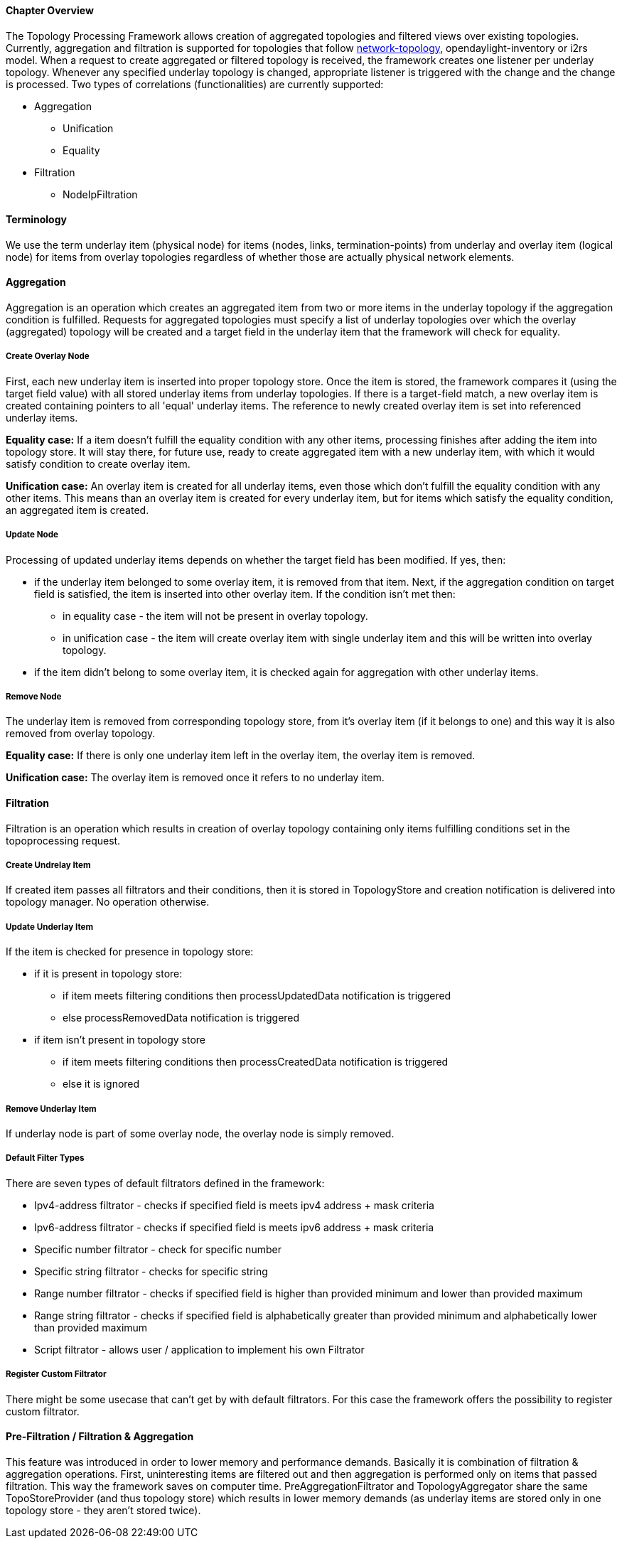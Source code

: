 ==== Chapter Overview
The Topology Processing Framework allows creation of aggregated topologies and filtered views over existing topologies. Currently, aggregation and filtration is supported for topologies that follow https://github.com/opendaylight/yangtools/blob/master/model/ietf/ietf-topology/src/main/yang/network-topology%402013-10-21.yang[network-topology], opendaylight-inventory or i2rs model. When a request to create aggregated or filtered topology is received, the framework creates one listener per underlay topology. Whenever any specified underlay topology is changed, appropriate listener is triggered with the change and the change is processed. Two types of correlations (functionalities) are currently supported:

* Aggregation
** Unification
** Equality
* Filtration
** NodeIpFiltration

==== Terminology
We use the term underlay item (physical node) for items (nodes, links, termination-points) from underlay and overlay item (logical node) for items from overlay topologies regardless of whether those are actually physical network elements.

==== Aggregation
Aggregation is an operation which creates an aggregated item from two or more items in the underlay topology if the aggregation condition is fulfilled. Requests for aggregated topologies must specify a list of underlay topologies over which the overlay (aggregated) topology will be created and a target field in the underlay item that the framework will check for equality.

===== Create Overlay Node
First, each new underlay item is inserted into proper topology store. Once the item is stored, the framework compares it (using the target field value) with all stored underlay items from underlay topologies. If there is a target-field match, a new overlay item is created containing pointers to all 'equal' underlay items. The reference to newly created overlay item is set into referenced underlay items.

*Equality case:*
If a item doesn't fulfill the equality condition with any other items, processing finishes after adding the item into topology store. It will stay there, for future use, ready to create aggregated item with a new underlay item, with which it would satisfy condition to create overlay item.

*Unification case:*
An overlay item is created for all underlay items, even those which don't fulfill the equality condition with any other items. This means than an overlay item is created for every underlay item, but for items which satisfy the equality condition, an aggregated item is created.

===== Update Node
Processing of updated underlay items depends on whether the target field has been modified. If yes, then:

* if the underlay item belonged to some overlay item, it is removed from that item. Next, if the aggregation condition on target field is satisfied, the item is inserted into other overlay item. If the condition isn't met then:
** in equality case - the item will not be present in overlay topology.
** in unification case - the item will create overlay item with single underlay item and this will be written into overlay topology.
* if the item didn't belong to some overlay item, it is checked again for aggregation with other underlay items.

===== Remove Node
The underlay item is removed from corresponding topology store, from it's overlay item (if it belongs to one) and this way it is also removed from overlay topology.

*Equality case:*
If there is only one underlay item left in the overlay item, the overlay item is removed.

*Unification case:*
The overlay item is removed once it refers to no underlay item.

==== Filtration
Filtration is an operation which results in creation of overlay topology containing only items fulfilling conditions set in the topoprocessing request.

===== Create Undrelay Item
If created item passes all filtrators and their conditions, then it is stored in TopologyStore and creation notification is delivered into topology manager. No operation otherwise.

===== Update Underlay Item
If the item is checked for presence in topology store:

* if it is present in topology store:
** if item meets filtering conditions then processUpdatedData notification is triggered
** else processRemovedData notification is triggered
* if item isn't present in topology store
** if item meets filtering conditions then processCreatedData notification is triggered
** else it is ignored

===== Remove Underlay Item
If underlay node is part of some overlay node, the overlay node is simply removed.

===== Default Filter Types
There are seven types of default filtrators defined in the framework:

* Ipv4-address filtrator - checks if specified field is meets ipv4 address + mask criteria
* Ipv6-address filtrator - checks if specified field is meets ipv6 address + mask criteria
* Specific number filtrator - check for specific number
* Specific string filtrator - checks for specific string
* Range number filtrator - checks if specified field is higher than provided minimum and lower than provided maximum
* Range string filtrator - checks if specified field is alphabetically greater than provided minimum and alphabetically lower than provided maximum
* Script filtrator - allows user / application to implement his own Filtrator

===== Register Custom Filtrator
There might be some usecase that can't get by with default filtrators. For this case the framework offers the possibility to register custom filtrator.

==== Pre-Filtration / Filtration & Aggregation
This feature was introduced in order to lower memory and performance demands. Basically it is combination of filtration & aggregation operations. First, uninteresting items are filtered out and then aggregation is performed only on items that passed filtration. This way the framework saves on computer time. PreAggregationFiltrator and TopologyAggregator share the same TopoStoreProvider (and thus topology store) which results in lower memory demands (as underlay items are stored only in one topology store - they aren't stored twice).
